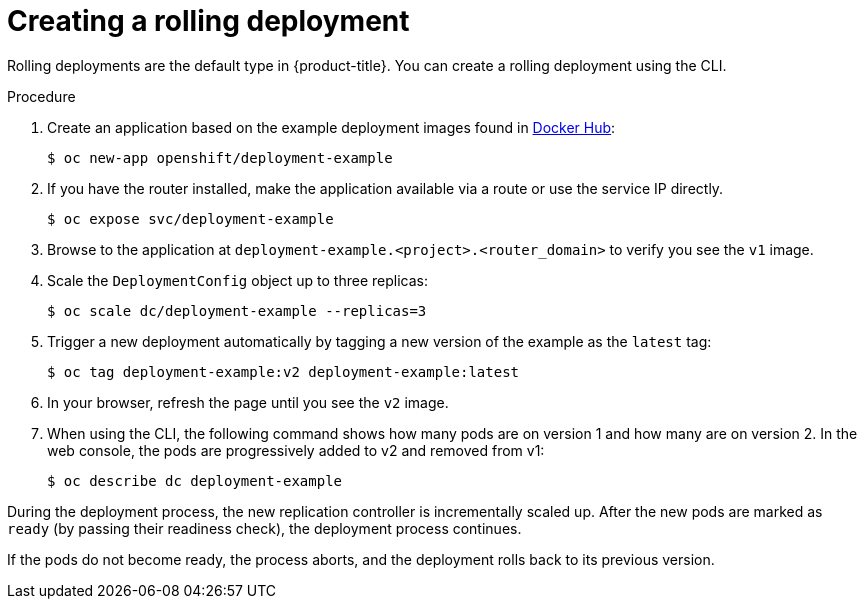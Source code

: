 // Module included in the following assemblies:
//
// * applications/deployments/deployment-strategies.adoc

[id="deployments-creating-rolling-deployment_{context}"]
= Creating a rolling deployment

Rolling deployments are the default type in {product-title}. You can create a rolling deployment using the CLI.

.Procedure

. Create an application based on the example deployment images found in link:https://hub.docker.com/r/openshift/deployment-example/[Docker Hub]:
+
----
$ oc new-app openshift/deployment-example
----

. If you have the router installed, make the application available via a route or use the service IP directly.
+
----
$ oc expose svc/deployment-example
----

. Browse to the application at `deployment-example.<project>.<router_domain>` to verify you see the `v1` image.

. Scale the `DeploymentConfig` object up to three replicas:
+
----
$ oc scale dc/deployment-example --replicas=3
----

. Trigger a new deployment automatically by tagging a new version of the example as the `latest` tag:
+
----
$ oc tag deployment-example:v2 deployment-example:latest
----

. In your browser, refresh the page until you see the `v2` image.

. When using the CLI, the following command shows how many pods are on version 1 and how many are on version 2. In the web console, the pods are progressively added to v2 and removed from v1:
+
----
$ oc describe dc deployment-example
----

During the deployment process, the new replication controller is incrementally scaled up. After the new pods are marked as `ready` (by passing their readiness check), the deployment process continues.

If the pods do not become ready, the process aborts, and the deployment rolls back to its previous version.
